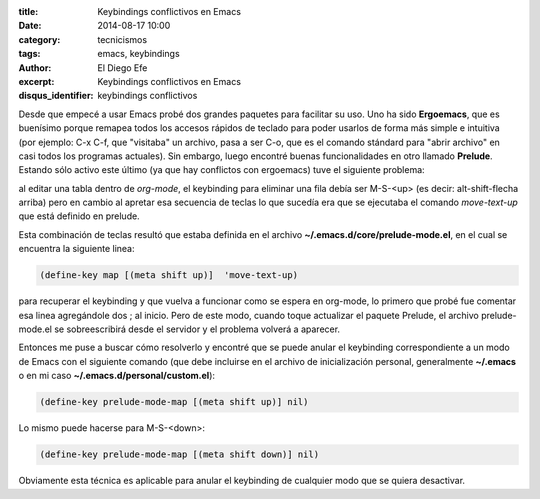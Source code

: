 :title: Keybindings conflictivos en Emacs
:date: 2014-08-17 10:00
:category: tecnicismos
:tags: emacs, keybindings
:author: El Diego Efe
:excerpt: Keybindings conflictivos en Emacs
:disqus_identifier: keybindings conflictivos

Desde que empecé a usar Emacs probé dos grandes paquetes para
facilitar su uso. Uno ha sido **Ergoemacs**, que es buenísimo porque
remapea todos los accesos rápidos de teclado para poder usarlos de
forma más simple e intuitiva (por ejemplo: C-x C-f, que "visitaba" un
archivo, pasa a ser C-o, que es el comando stándard para "abrir
archivo" en casi todos los programas actuales). Sin embargo, luego
encontré buenas funcionalidades en otro llamado **Prelude**. Estando
sólo activo este último (ya que hay conflictos con ergoemacs) tuve el
siguiente problema:

al editar una tabla dentro de *org-mode*, el keybinding para eliminar
una fila debía ser M-S-<up> (es decir: alt-shift-flecha arriba) pero
en cambio al apretar esa secuencia de teclas lo que sucedía era que se
ejecutaba el comando *move-text-up* que está definido en prelude.

Esta combinación de teclas resultó que estaba definida en el archivo
**~/.emacs.d/core/prelude-mode.el**, en el cual se encuentra la
siguiente linea:

.. code-block:: cl

 (define-key map [(meta shift up)]  'move-text-up)

para recuperar el keybinding y que vuelva a funcionar como se espera
en org-mode, lo primero que probé fue comentar esa linea agregándole
dos ; al inicio. Pero de este modo, cuando toque actualizar el paquete
Prelude, el archivo prelude-mode.el se sobreescribirá desde el
servidor y el problema volverá a aparecer.

Entonces me puse a buscar cómo resolverlo y encontré que se puede
anular el keybinding correspondiente a un modo de Emacs con el
siguiente comando (que debe incluirse en el archivo de inicialización
personal, generalmente **~/.emacs** o en mi caso
**~/.emacs.d/personal/custom.el**):

.. code-block:: cl

 (define-key prelude-mode-map [(meta shift up)] nil)

Lo mismo puede hacerse para M-S-<down>:

.. code-block:: cl

 (define-key prelude-mode-map [(meta shift down)] nil)

Obviamente esta técnica es aplicable para anular el keybinding de
cualquier modo que se quiera desactivar.
